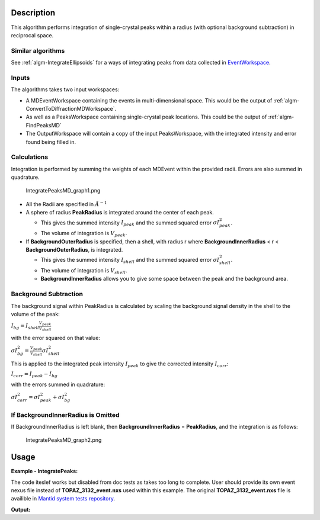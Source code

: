 .. algorithm::

.. summary::

.. alias::

.. properties::

Description
-----------

This algorithm performs integration of single-crystal peaks within a
radius (with optional background subtraction) in reciprocal space.

Similar algorithms
##################

See :ref:`algm-IntegrateEllipsoids` for a ways of integrating peaks from data collected in
`EventWorkspace <http://www.mantidproject.org/EventWorkspace>`_.


Inputs
######

The algorithms takes two input workspaces:

-  A MDEventWorkspace containing the events in multi-dimensional space.
   This would be the output of
   :ref:`algm-ConvertToDiffractionMDWorkspace`.
-  As well as a PeaksWorkspace containing single-crystal peak locations.
   This could be the output of :ref:`algm-FindPeaksMD`
-  The OutputWorkspace will contain a copy of the input PeaksWorkspace,
   with the integrated intensity and error found being filled in.

Calculations
############

Integration is performed by summing the weights of each MDEvent within
the provided radii. Errors are also summed in quadrature.

.. figure:: /images/IntegratePeaksMD_graph1.png
   :alt: IntegratePeaksMD_graph1.png

   IntegratePeaksMD\_graph1.png

-  All the Radii are specified in :math:`\AA^{-1}`
-  A sphere of radius **PeakRadius** is integrated around the center of
   each peak.

   -  This gives the summed intensity :math:`I_{peak}` and the summed
      squared error :math:`\sigma I_{peak}^2`.
   -  The volume of integration is :math:`V_{peak}`.

-  If **BackgroundOuterRadius** is specified, then a shell, with radius
   r where **BackgroundInnerRadius** < r < **BackgroundOuterRadius**, is
   integrated.

   -  This gives the summed intensity :math:`I_{shell}` and the summed
      squared error :math:`\sigma I_{shell}^2`.
   -  The volume of integration is :math:`V_{shell}`.
   -  **BackgroundInnerRadius** allows you to give some space between
      the peak and the background area.

Background Subtraction
######################

The background signal within PeakRadius is calculated by scaling the
background signal density in the shell to the volume of the peak:

:math:`I_{bg} = I_{shell} \frac{V_{peak}}{V_{shell}}`

with the error squared on that value:

:math:`\sigma I_{bg}^2 = \frac{V_{peak}}{V_{shell}} \sigma I_{shell}^2`

This is applied to the integrated peak intensity :math:`I_{peak}` to
give the corrected intensity :math:`I_{corr}`:

:math:`I_{corr} = I_{peak} - I_{bg}`

with the errors summed in quadrature:

:math:`\sigma I_{corr}^2 = \sigma I_{peak}^2 + \sigma I_{bg}^2`

If BackgroundInnerRadius is Omitted
###################################

If BackgroundInnerRadius is left blank, then **BackgroundInnerRadius** =
**PeakRadius**, and the integration is as follows:

.. figure:: /images/IntegratePeaksMD_graph2.png
   :alt: IntegratePeaksMD_graph2.png

   IntegratePeaksMD\_graph2.png

   
Usage
------

**Example - IntegratePeaks:**

The code iteslef works but disabled from doc tests as takes too long to complete. User should provide its own 
event nexus file instead of **TOPAZ_3132_event.nxs** used within this example. The original **TOPAZ_3132_event.nxs**
file is availible in `Mantid system tests repository <https://github.com/mantidproject/systemtests/tree/master/Data/TOPAZ_3132_event.nxs>`_.


.. code-block:: python
   :linenos:

   #.. testcode:: exIntegratePeaksMD


   def print_tableWS(pTWS,nRows):
       ''' Method to print part of the table workspace '''
       tab_names=pTWS.keys();
       
       for name in tab_names:
           if len(name)>8:
              name= name[0:8];
           print "| {0:8} ".format(name),
       print "|\n",
   
       for i in xrange(0,nRows):
           for name in tab_names:
                 col = pTWS.column(name);
                 data2pr=col[i]
                 if type(data2pr) is float:
                      print "| {0:8.3f} ".format(data2pr),
                 else:
                     print "| {0:8} ".format(data2pr),   
           print "|\n",


    # Load a SCD data set and find the peaks
   LoadEventNexus(Filename=r'TOPAZ_3132_event.nxs',OutputWorkspace='TOPAZ_3132_nxs')
   ConvertToDiffractionMDWorkspace(InputWorkspace='TOPAZ_3132_nxs',OutputWorkspace='TOPAZ_3132_md',LorentzCorrection='1')
   FindPeaksMD(InputWorkspace='TOPAZ_3132_md',PeakDistanceThreshold='0.15',MaxPeaks='100',OutputWorkspace='peaks')
   FindUBUsingFFT(PeaksWorkspace='peaks',MinD='2',MaxD='16')

    # Perform the peak integration, in-place in the 'peaks' workspace.
   peaks= IntegratePeaksMD(InputWorkspace='TOPAZ_3132_md', PeaksWorkspace='peaks',\
        PeakRadius=0.12, BackgroundOuterRadius=0.2, BackgroundInnerRadius=0.16,\
        OutputWorkspace='peaks')
        
   # print the integration results
   print_tableWS(peaks,10)   

**Output:**

.. code-block:: python
   :linenos:

   #.. testoutput:: exIntegratePeaksMD

   | RunNumbe  | DetID     | h         | k         | l         | Waveleng  | Energy    | TOF       | DSpacing  | Intens    | SigInt    | BinCount  | BankName  | Row       | Col       | QLab      | QSample   |
   |     3132  |  1168976  |    0.000  |    0.000  |    0.000  |    1.106  |   66.853  | 5161.495  |    0.664  | 2161.555  |   32.493  | 1042.000  | bank17    |   80.000  |  214.000  | [4.42299,2.80447,7.87903]  | [8.7569,3.57474,-0.211883]  |
   |     3132  |  1156499  |    0.000  |    0.000  |    0.000  |    2.081  |   18.887  | 9708.954  |    1.297  | 5137.547  |   13.432  |  828.000  | bank17    |  147.000  |  165.000  | [2.49809,1.45732,3.88559]  | [4.53003,1.70942,0.137013]  |
   |     3132  |  1156756  |    0.000  |    0.000  |    0.000  |    1.040  |   75.677  | 4850.409  |    0.648  | 1597.017  |   30.643  |  577.000  | bank17    |  148.000  |  166.000  | [5.00569,2.90696,7.77943]  | [9.06543,3.43008,0.281929]  |
   |     3132  |  1141779  |    0.000  |    0.000  |    0.000  |    1.704  |   28.167  | 7952.321  |    1.049  |  648.434  |    7.481  |  379.000  | bank17    |   19.000  |  108.000  | [2.61862,2.31234,4.86545]  | [5.69642,1.79732,-0.443944]  |
   |     3132  |  1124982  |    0.000  |    0.000  |    0.000  |    1.555  |   33.819  | 7256.594  |    1.014  | 1990.427  |   14.457  |  330.000  | bank17    |  118.000  |   42.000  | [3.14235,2.43685,4.75299]  | [5.97935,1.62817,-0.00373607]  |
   |     3132  |  1170597  |    0.000  |    0.000  |    0.000  |    1.551  |   34.005  | 7237.138  |    0.951  | 1825.812  |   14.812  |  327.000  | bank17    |  165.000  |  220.000  | [3.42477,1.70221,5.38678]  | [6.06909,2.59493,0.276379]  |
   |     3132  |  1124982  |    0.000  |    0.000  |    0.000  |    3.111  |    8.454  | 14514.017  |    2.028  |  749.742  |    2.242  |  268.000  | bank17    |  118.000  |   42.000  | [1.57108,1.21836,2.37636]  | [2.9895,0.814038,-0.00186793]  |
   |     3132  |  1232181  |    0.000  |    0.000  |    0.000  |    1.238  |   53.388  | 5776.071  |    0.934  | 3460.775  |   25.974  | 1229.000  | bank18    |   53.000  |  205.000  | [4.28486,2.64933,4.45466]  | [6.52915,1.2635,0.998372]  |
   |     3132  |  1200023  |    0.000  |    0.000  |    0.000  |    1.433  |   39.816  | 6687.166  |    1.232  |  963.069  |    9.208  |  990.000  | bank18    |  151.000  |   79.000  | [3.37972,2.40572,2.9675]  | [5.01065,0.386939,0.871633]  |
   |     3132  |  1218594  |    0.000  |    0.000  |    0.000  |    1.016  |   79.240  | 4740.921  |    0.776  | 2999.159  |   35.467  |  901.000  | bank18    |   34.000  |  152.000  | [4.9551,3.59367,5.30453]  | [7.96049,1.19466,0.899379]  |

.. categories::
